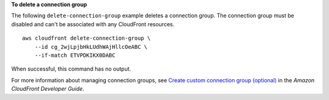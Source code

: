 **To delete a connection group**

The following ``delete-connection-group`` example deletes a connection group. The connection group must be disabled and can't be associated with any CloudFront resources. ::

    aws cloudfront delete-connection-group \
        --id cg_2wjLpjbHkLUdhWAjHllcOeABC \
        --if-match ETVPDKIKX0DABC

When successful, this command has no output.

For more information about managing connection groups, see `Create custom connection group (optional) <https://docs.aws.amazon.com/AmazonCloudFront/latest/DeveloperGuide/custom-connection-group.html>`__ in the *Amazon CloudFront Developer Guide*.
